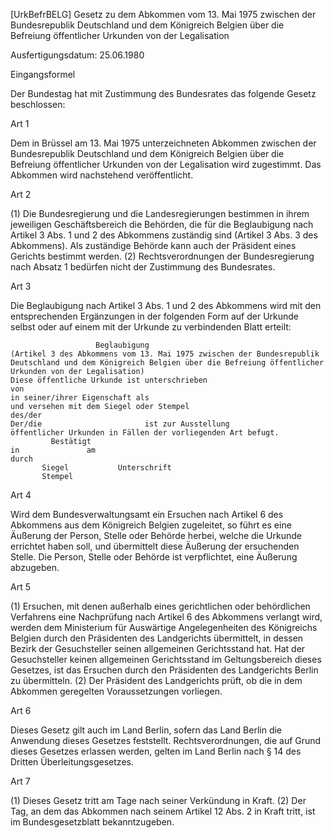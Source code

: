 [UrkBefrBELG] Gesetz zu dem Abkommen vom 13. Mai 1975 zwischen der Bundesrepublik Deutschland und dem Königreich Belgien über die Befreiung öffentlicher Urkunden von der Legalisation

Ausfertigungsdatum: 25.06.1980

 

Eingangsformel

Der Bundestag hat mit Zustimmung des Bundesrates das folgende Gesetz beschlossen:

Art 1

Dem in Brüssel am 13. Mai 1975 unterzeichneten Abkommen zwischen der Bundesrepublik Deutschland und dem Königreich Belgien über die Befreiung öffentlicher Urkunden von der Legalisation wird zugestimmt. Das Abkommen wird nachstehend veröffentlicht.

Art 2

(1) Die Bundesregierung und die Landesregierungen bestimmen in ihrem jeweiligen Geschäftsbereich die Behörden, die für die Beglaubigung nach Artikel 3 Abs. 1 und 2 des Abkommens zuständig sind (Artikel 3 Abs. 3 des Abkommens). Als zuständige Behörde kann auch der Präsident eines Gerichts bestimmt werden.
(2) Rechtsverordnungen der Bundesregierung nach Absatz 1 bedürfen nicht der Zustimmung des Bundesrates.

Art 3

Die Beglaubigung nach Artikel 3 Abs. 1 und 2 des Abkommens wird mit den entsprechenden Ergänzungen in der folgenden Form auf der Urkunde selbst oder auf einem mit der Urkunde zu verbindenden Blatt erteilt:\\

#+BEGIN_EXAMPLE
                     Beglaubigung
  (Artikel 3 des Abkommens vom 13. Mai 1975 zwischen der Bundesrepublik
  Deutschland und dem Königreich Belgien über die Befreiung öffentlicher
  Urkunden von der Legalisation)
  Diese öffentliche Urkunde ist unterschrieben
  von
  in seiner/ihrer Eigenschaft als
  und versehen mit dem Siegel oder Stempel
  des/der
  Der/die                       ist zur Ausstellung
  öffentlicher Urkunden in Fällen der vorliegenden Art befugt.
           Bestätigt
  in               am
  durch
         Siegel           Unterschrift
         Stempel 
#+END_EXAMPLE


Art 4

Wird dem Bundesverwaltungsamt ein Ersuchen nach Artikel 6 des Abkommens aus dem Königreich Belgien zugeleitet, so führt es eine Äußerung der Person, Stelle oder Behörde herbei, welche die Urkunde errichtet haben soll, und übermittelt diese Äußerung der ersuchenden Stelle. Die Person, Stelle oder Behörde ist verpflichtet, eine Äußerung abzugeben.

Art 5

(1) Ersuchen, mit denen außerhalb eines gerichtlichen oder behördlichen Verfahrens eine Nachprüfung nach Artikel 6 des Abkommens verlangt wird, werden dem Ministerium für Auswärtige Angelegenheiten des Königreichs Belgien durch den Präsidenten des Landgerichts übermittelt, in dessen Bezirk der Gesuchsteller seinen allgemeinen Gerichtsstand hat. Hat der Gesuchsteller keinen allgemeinen Gerichtsstand im Geltungsbereich dieses Gesetzes, ist das Ersuchen durch den Präsidenten des Landgerichts Berlin zu übermitteln.
(2) Der Präsident des Landgerichts prüft, ob die in dem Abkommen geregelten Voraussetzungen vorliegen.

Art 6

Dieses Gesetz gilt auch im Land Berlin, sofern das Land Berlin die Anwendung dieses Gesetzes feststellt. Rechtsverordnungen, die auf Grund dieses Gesetzes erlassen werden, gelten im Land Berlin nach § 14 des Dritten Überleitungsgesetzes.

Art 7

(1) Dieses Gesetz tritt am Tage nach seiner Verkündung in Kraft.
(2) Der Tag, an dem das Abkommen nach seinem Artikel 12 Abs. 2 in Kraft tritt, ist im Bundesgesetzblatt bekanntzugeben.
